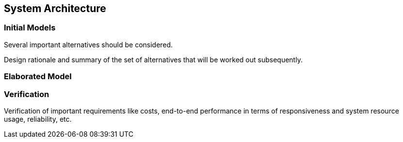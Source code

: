 == System Architecture

=== Initial Models

Several important alternatives should be considered.

Design rationale and summary of the set of alternatives that will be worked out subsequently.

=== Elaborated Model

=== Verification

Verification of important requirements like costs, end-to-end performance in terms of responsiveness and system resource usage, reliability, etc.
